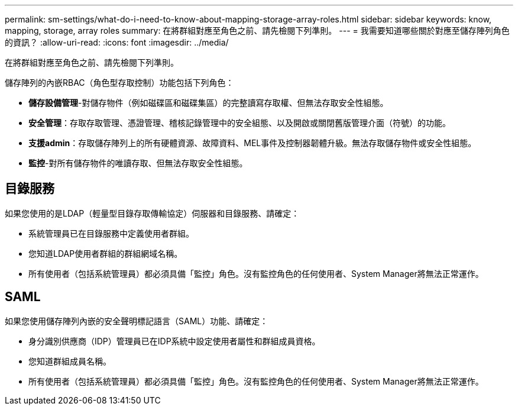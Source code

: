 ---
permalink: sm-settings/what-do-i-need-to-know-about-mapping-storage-array-roles.html 
sidebar: sidebar 
keywords: know, mapping, storage, array roles 
summary: 在將群組對應至角色之前、請先檢閱下列準則。 
---
= 我需要知道哪些關於對應至儲存陣列角色的資訊？
:allow-uri-read: 
:icons: font
:imagesdir: ../media/


[role="lead"]
在將群組對應至角色之前、請先檢閱下列準則。

儲存陣列的內嵌RBAC（角色型存取控制）功能包括下列角色：

* *儲存設備管理*-對儲存物件（例如磁碟區和磁碟集區）的完整讀寫存取權、但無法存取安全性組態。
* *安全管理*：存取存取管理、憑證管理、稽核記錄管理中的安全組態、以及開啟或關閉舊版管理介面（符號）的功能。
* *支援admin*：存取儲存陣列上的所有硬體資源、故障資料、MEL事件及控制器韌體升級。無法存取儲存物件或安全性組態。
* *監控*-對所有儲存物件的唯讀存取、但無法存取安全性組態。




== 目錄服務

如果您使用的是LDAP（輕量型目錄存取傳輸協定）伺服器和目錄服務、請確定：

* 系統管理員已在目錄服務中定義使用者群組。
* 您知道LDAP使用者群組的群組網域名稱。
* 所有使用者（包括系統管理員）都必須具備「監控」角色。沒有監控角色的任何使用者、System Manager將無法正常運作。




== SAML

如果您使用儲存陣列內嵌的安全聲明標記語言（SAML）功能、請確定：

* 身分識別供應商（IDP）管理員已在IDP系統中設定使用者屬性和群組成員資格。
* 您知道群組成員名稱。
* 所有使用者（包括系統管理員）都必須具備「監控」角色。沒有監控角色的任何使用者、System Manager將無法正常運作。

